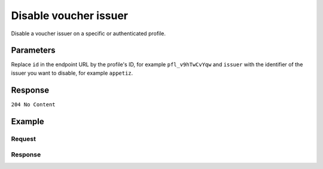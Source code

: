 Disable voucher issuer
======================
.. api-name:: Profiles API
   :version: 2

.. endpoint::
   :method: DELETE
   :url: https://api.mollie.com/v2/profiles/*id*/methods/voucher/issuers/*issuer*

.. authentication::
   :api_keys: false
   :oauth: true
   :organization_access_tokens: true

.. endpoint::
   :method: DELETE
   :url: https://api.mollie.com/v2/profiles/me/methods/voucher/issuers/*issuer*

.. authentication::
   :api_keys: true
   :oauth: false
   :organization_access_tokens: false

Disable a voucher issuer on a specific or authenticated profile.

Parameters
----------
Replace ``id`` in the endpoint URL by the profile's ID, for example ``pfl_v9hTwCvYqw`` and ``issuer`` with the
identifier of the issuer you want to disable, for example ``appetiz``.

Response
--------
``204 No Content``

Example
-------

Request
^^^^^^^
.. code-block-selector::
  .. code-block:: bash
     :linenos:

     curl -X DELETE https://api.mollie.com/v2/profiles/pfl_v9hTwCvYqw/methods/voucher/issuers/appetiz \
         -H "Authorization: Bearer access_Wwvu7egPcJLLJ9Kb7J632x8wJ2zMeJ"

  .. code-block:: python
     :linenos:

     from mollie.api.client import Client

     mollie_client = Client()
     mollie_client.set_access_token('access_Wwvu7egPcJLLJ9Kb7J632x8wJ2zMeJ')

     mollie_client.profile_methods.with_parent_id('pfl_v9hTwCvYqw', 'voucher').delete('appetiz')

Response
^^^^^^^^
.. code-block:: http
   :linenos:

   HTTP/1.1 204 No Content
